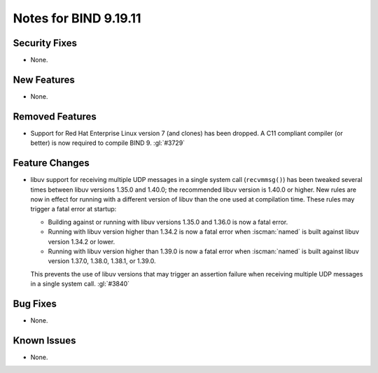 .. Copyright (C) Internet Systems Consortium, Inc. ("ISC")
..
.. SPDX-License-Identifier: MPL-2.0
..
.. This Source Code Form is subject to the terms of the Mozilla Public
.. License, v. 2.0.  If a copy of the MPL was not distributed with this
.. file, you can obtain one at https://mozilla.org/MPL/2.0/.
..
.. See the COPYRIGHT file distributed with this work for additional
.. information regarding copyright ownership.

Notes for BIND 9.19.11
----------------------

Security Fixes
~~~~~~~~~~~~~~

- None.

New Features
~~~~~~~~~~~~

- None.

Removed Features
~~~~~~~~~~~~~~~~

- Support for Red Hat Enterprise Linux version 7 (and clones) has been dropped.
  A C11 compliant compiler (or better) is now required to compile BIND 9.
  :gl:`#3729`

Feature Changes
~~~~~~~~~~~~~~~

- libuv support for receiving multiple UDP messages in a single system
  call (``recvmmsg()``) has been tweaked several times between libuv
  versions 1.35.0 and 1.40.0; the recommended libuv version is 1.40.0 or
  higher. New rules are now in effect for running with a different
  version of libuv than the one used at compilation time. These rules
  may trigger a fatal error at startup:

  - Building against or running with libuv versions 1.35.0 and 1.36.0 is
    now a fatal error.

  - Running with libuv version higher than 1.34.2 is now a fatal error
    when :iscman:`named` is built against libuv version 1.34.2 or lower.

  - Running with libuv version higher than 1.39.0 is now a fatal error
    when :iscman:`named` is built against libuv version 1.37.0, 1.38.0,
    1.38.1, or 1.39.0.

  This prevents the use of libuv versions that may trigger an assertion
  failure when receiving multiple UDP messages in a single system call.
  :gl:`#3840`

Bug Fixes
~~~~~~~~~

- None.

Known Issues
~~~~~~~~~~~~

- None.
